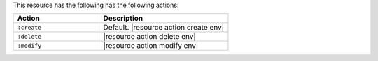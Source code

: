 .. The contents of this file are included in multiple topics.
.. This file should not be changed in a way that hinders its ability to appear in multiple documentation sets.

This resource has the following has the following actions:

.. list-table::
   :widths: 200 300
   :header-rows: 1

   * - Action
     - Description
   * - ``:create``
     - Default. |resource action create env|
   * - ``:delete``
     - |resource action delete env|
   * - ``:modify``
     - |resource action modify env|
